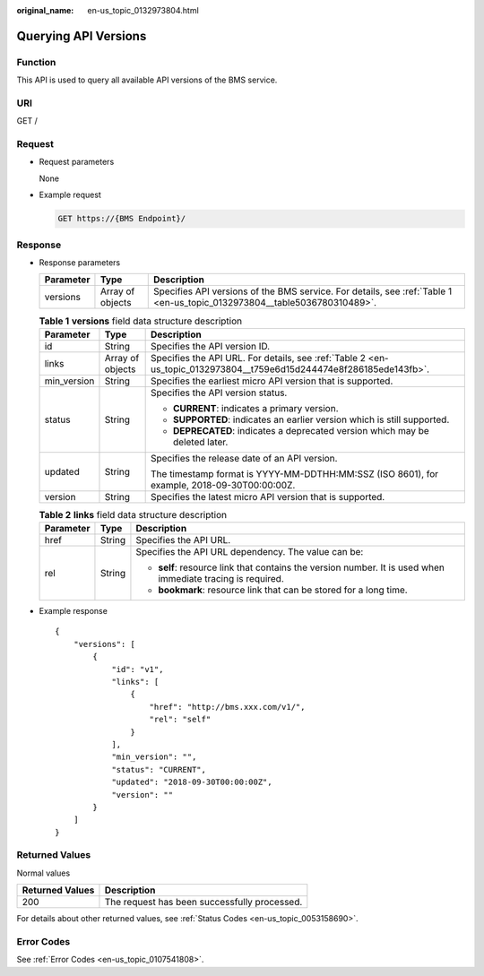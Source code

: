 :original_name: en-us_topic_0132973804.html

.. _en-us_topic_0132973804:

Querying API Versions
=====================

Function
--------

This API is used to query all available API versions of the BMS service.

URI
---

GET /

Request
-------

-  Request parameters

   None

-  Example request

   .. code-block:: text

      GET https://{BMS Endpoint}/

Response
--------

-  Response parameters

   +-----------+------------------+--------------------------------------------------------------------------------------------------------------------------+
   | Parameter | Type             | Description                                                                                                              |
   +===========+==================+==========================================================================================================================+
   | versions  | Array of objects | Specifies API versions of the BMS service. For details, see :ref:`Table 1 <en-us_topic_0132973804__table5036780310489>`. |
   +-----------+------------------+--------------------------------------------------------------------------------------------------------------------------+

   .. _en-us_topic_0132973804__table5036780310489:

   .. table:: **Table 1** **versions** field data structure description

      +-----------------------+-----------------------+---------------------------------------------------------------------------------------------------------------------+
      | Parameter             | Type                  | Description                                                                                                         |
      +=======================+=======================+=====================================================================================================================+
      | id                    | String                | Specifies the API version ID.                                                                                       |
      +-----------------------+-----------------------+---------------------------------------------------------------------------------------------------------------------+
      | links                 | Array of objects      | Specifies the API URL. For details, see :ref:`Table 2 <en-us_topic_0132973804__t759e6d15d244474e8f286185ede143fb>`. |
      +-----------------------+-----------------------+---------------------------------------------------------------------------------------------------------------------+
      | min_version           | String                | Specifies the earliest micro API version that is supported.                                                         |
      +-----------------------+-----------------------+---------------------------------------------------------------------------------------------------------------------+
      | status                | String                | Specifies the API version status.                                                                                   |
      |                       |                       |                                                                                                                     |
      |                       |                       | -  **CURRENT**: indicates a primary version.                                                                        |
      |                       |                       | -  **SUPPORTED**: indicates an earlier version which is still supported.                                            |
      |                       |                       | -  **DEPRECATED**: indicates a deprecated version which may be deleted later.                                       |
      +-----------------------+-----------------------+---------------------------------------------------------------------------------------------------------------------+
      | updated               | String                | Specifies the release date of an API version.                                                                       |
      |                       |                       |                                                                                                                     |
      |                       |                       | The timestamp format is YYYY-MM-DDTHH:MM:SSZ (ISO 8601), for example, 2018-09-30T00:00:00Z.                         |
      +-----------------------+-----------------------+---------------------------------------------------------------------------------------------------------------------+
      | version               | String                | Specifies the latest micro API version that is supported.                                                           |
      +-----------------------+-----------------------+---------------------------------------------------------------------------------------------------------------------+

   .. _en-us_topic_0132973804__t759e6d15d244474e8f286185ede143fb:

   .. table:: **Table 2** **links** field data structure description

      +-----------------------+-----------------------+-------------------------------------------------------------------------------------------------------------+
      | Parameter             | Type                  | Description                                                                                                 |
      +=======================+=======================+=============================================================================================================+
      | href                  | String                | Specifies the API URL.                                                                                      |
      +-----------------------+-----------------------+-------------------------------------------------------------------------------------------------------------+
      | rel                   | String                | Specifies the API URL dependency. The value can be:                                                         |
      |                       |                       |                                                                                                             |
      |                       |                       | -  **self**: resource link that contains the version number. It is used when immediate tracing is required. |
      |                       |                       | -  **bookmark**: resource link that can be stored for a long time.                                          |
      +-----------------------+-----------------------+-------------------------------------------------------------------------------------------------------------+

-  Example response

   ::

      {
          "versions": [
              {
                  "id": "v1",
                  "links": [
                      {
                          "href": "http://bms.xxx.com/v1/",
                          "rel": "self"
                      }
                  ],
                  "min_version": "",
                  "status": "CURRENT",
                  "updated": "2018-09-30T00:00:00Z",
                  "version": ""
              }
          ]
      }

Returned Values
---------------

Normal values

=============== ============================================
Returned Values Description
=============== ============================================
200             The request has been successfully processed.
=============== ============================================

For details about other returned values, see :ref:`Status Codes <en-us_topic_0053158690>`.

Error Codes
-----------

See :ref:`Error Codes <en-us_topic_0107541808>`.
